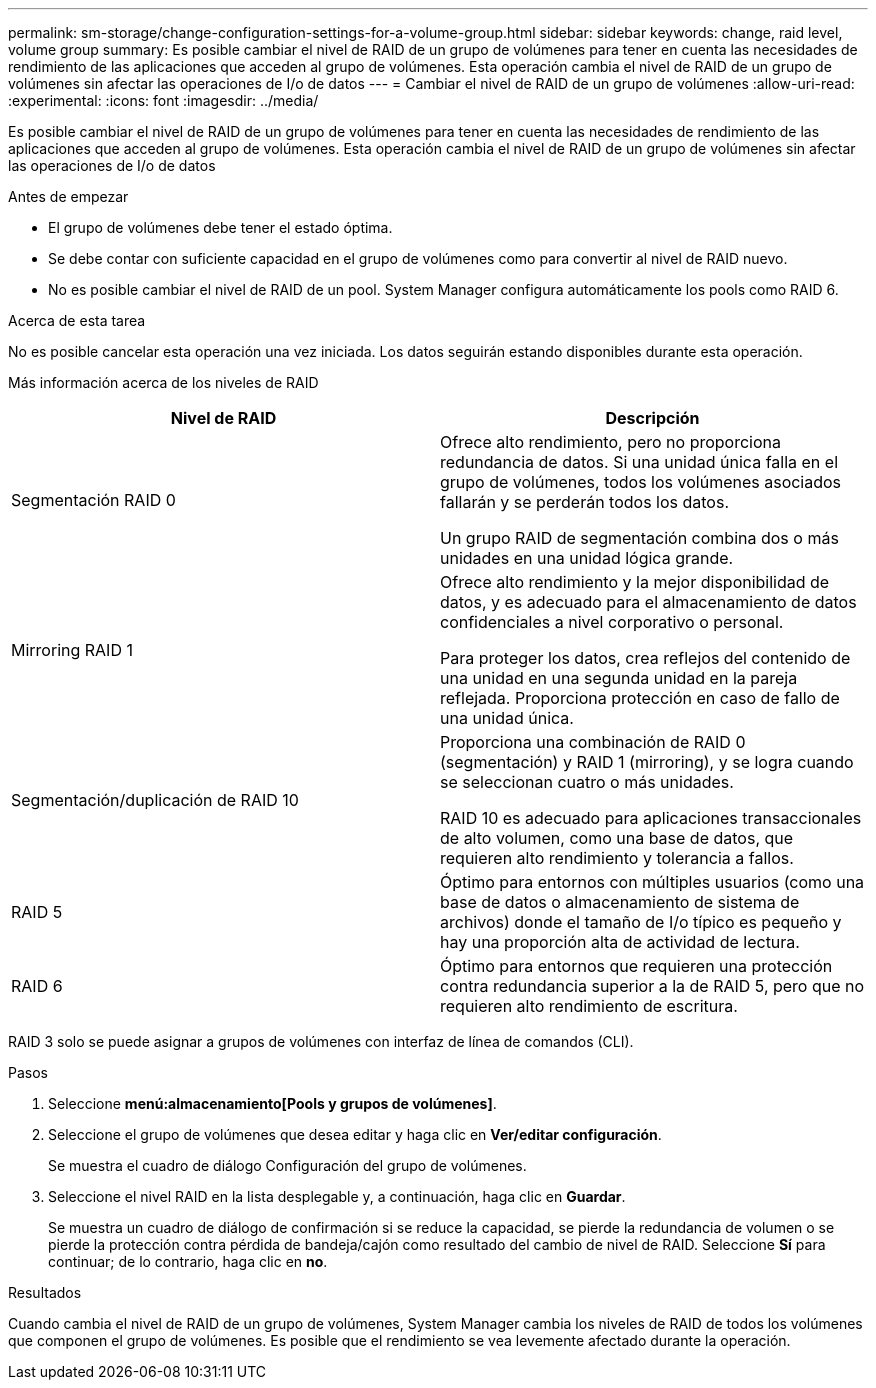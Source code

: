 ---
permalink: sm-storage/change-configuration-settings-for-a-volume-group.html 
sidebar: sidebar 
keywords: change, raid level, volume group 
summary: Es posible cambiar el nivel de RAID de un grupo de volúmenes para tener en cuenta las necesidades de rendimiento de las aplicaciones que acceden al grupo de volúmenes. Esta operación cambia el nivel de RAID de un grupo de volúmenes sin afectar las operaciones de I/o de datos 
---
= Cambiar el nivel de RAID de un grupo de volúmenes
:allow-uri-read: 
:experimental: 
:icons: font
:imagesdir: ../media/


[role="lead"]
Es posible cambiar el nivel de RAID de un grupo de volúmenes para tener en cuenta las necesidades de rendimiento de las aplicaciones que acceden al grupo de volúmenes. Esta operación cambia el nivel de RAID de un grupo de volúmenes sin afectar las operaciones de I/o de datos

.Antes de empezar
* El grupo de volúmenes debe tener el estado óptima.
* Se debe contar con suficiente capacidad en el grupo de volúmenes como para convertir al nivel de RAID nuevo.
* No es posible cambiar el nivel de RAID de un pool. System Manager configura automáticamente los pools como RAID 6.


.Acerca de esta tarea
No es posible cancelar esta operación una vez iniciada. Los datos seguirán estando disponibles durante esta operación.

Más información acerca de los niveles de RAID

[cols="2*"]
|===
| Nivel de RAID | Descripción 


 a| 
Segmentación RAID 0
 a| 
Ofrece alto rendimiento, pero no proporciona redundancia de datos. Si una unidad única falla en el grupo de volúmenes, todos los volúmenes asociados fallarán y se perderán todos los datos.

Un grupo RAID de segmentación combina dos o más unidades en una unidad lógica grande.



 a| 
Mirroring RAID 1
 a| 
Ofrece alto rendimiento y la mejor disponibilidad de datos, y es adecuado para el almacenamiento de datos confidenciales a nivel corporativo o personal.

Para proteger los datos, crea reflejos del contenido de una unidad en una segunda unidad en la pareja reflejada. Proporciona protección en caso de fallo de una unidad única.



 a| 
Segmentación/duplicación de RAID 10
 a| 
Proporciona una combinación de RAID 0 (segmentación) y RAID 1 (mirroring), y se logra cuando se seleccionan cuatro o más unidades.

RAID 10 es adecuado para aplicaciones transaccionales de alto volumen, como una base de datos, que requieren alto rendimiento y tolerancia a fallos.



 a| 
RAID 5
 a| 
Óptimo para entornos con múltiples usuarios (como una base de datos o almacenamiento de sistema de archivos) donde el tamaño de I/o típico es pequeño y hay una proporción alta de actividad de lectura.



 a| 
RAID 6
 a| 
Óptimo para entornos que requieren una protección contra redundancia superior a la de RAID 5, pero que no requieren alto rendimiento de escritura.

|===
RAID 3 solo se puede asignar a grupos de volúmenes con interfaz de línea de comandos (CLI).

.Pasos
. Seleccione *menú:almacenamiento[Pools y grupos de volúmenes]*.
. Seleccione el grupo de volúmenes que desea editar y haga clic en *Ver/editar configuración*.
+
Se muestra el cuadro de diálogo Configuración del grupo de volúmenes.

. Seleccione el nivel RAID en la lista desplegable y, a continuación, haga clic en *Guardar*.
+
Se muestra un cuadro de diálogo de confirmación si se reduce la capacidad, se pierde la redundancia de volumen o se pierde la protección contra pérdida de bandeja/cajón como resultado del cambio de nivel de RAID. Seleccione *Sí* para continuar; de lo contrario, haga clic en *no*.



.Resultados
Cuando cambia el nivel de RAID de un grupo de volúmenes, System Manager cambia los niveles de RAID de todos los volúmenes que componen el grupo de volúmenes. Es posible que el rendimiento se vea levemente afectado durante la operación.
